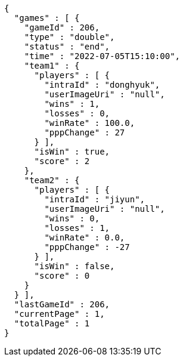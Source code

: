 [source,options="nowrap"]
----
{
  "games" : [ {
    "gameId" : 206,
    "type" : "double",
    "status" : "end",
    "time" : "2022-07-05T15:10:00",
    "team1" : {
      "players" : [ {
        "intraId" : "donghyuk",
        "userImageUri" : "null",
        "wins" : 1,
        "losses" : 0,
        "winRate" : 100.0,
        "pppChange" : 27
      } ],
      "isWin" : true,
      "score" : 2
    },
    "team2" : {
      "players" : [ {
        "intraId" : "jiyun",
        "userImageUri" : "null",
        "wins" : 0,
        "losses" : 1,
        "winRate" : 0.0,
        "pppChange" : -27
      } ],
      "isWin" : false,
      "score" : 0
    }
  } ],
  "lastGameId" : 206,
  "currentPage" : 1,
  "totalPage" : 1
}
----
